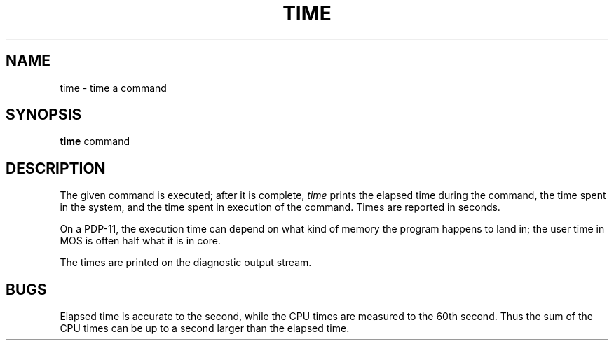 .TH TIME 1 
.SH NAME
time \- time a command
.SH SYNOPSIS
.B time
command
.SH DESCRIPTION
The
given command is executed; after it is complete,
.I time
prints the elapsed time during the command, the time
spent in the system, and the time spent in execution
of the command.
Times are reported in seconds.
.PP
On a PDP-11, the execution time can depend on what kind of memory
the program happens to land in;
the user time in MOS is often half what it is in core.
.PP
The times are printed on the diagnostic output stream.
.SH BUGS
Elapsed time is accurate to the second,
while the CPU times are measured
to the 60th second.
Thus the sum of the CPU times can be up to a second larger
than the elapsed time.
